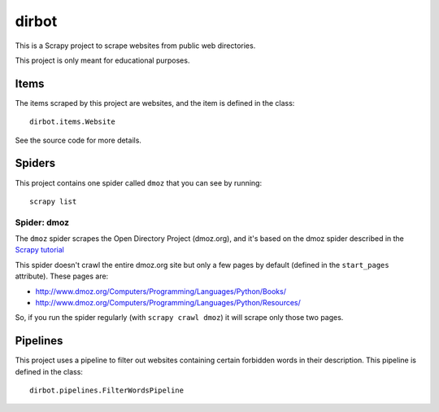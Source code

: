 ======
dirbot
======

This is a Scrapy project to scrape websites from public web directories.

This project is only meant for educational purposes.

Items
=====

The items scraped by this project are websites, and the item is defined in the
class::

    dirbot.items.Website

See the source code for more details.

Spiders
=======

This project contains one spider called ``dmoz`` that you can see by running::

    scrapy list

Spider: dmoz
------------

The ``dmoz`` spider scrapes the Open Directory Project (dmoz.org), and it's
based on the dmoz spider described in the `Scrapy tutorial`_

This spider doesn't crawl the entire dmoz.org site but only a few pages by
default (defined in the ``start_pages`` attribute). These pages are:

* http://www.dmoz.org/Computers/Programming/Languages/Python/Books/
* http://www.dmoz.org/Computers/Programming/Languages/Python/Resources/

So, if you run the spider regularly (with ``scrapy crawl dmoz``) it will scrape
only those two pages.

.. _Scrapy tutorial: http://doc.scrapy.org/en/latest/intro/tutorial.html

Pipelines
=========

This project uses a pipeline to filter out websites containing certain
forbidden words in their description. This pipeline is defined in the class::

    dirbot.pipelines.FilterWordsPipeline
